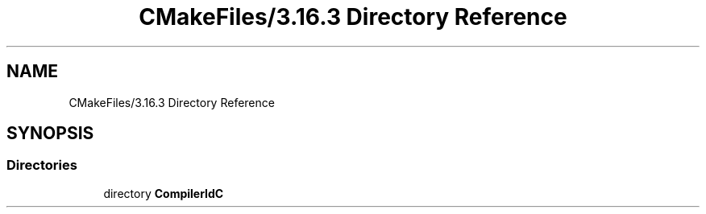 .TH "CMakeFiles/3.16.3 Directory Reference" 3 "Sat Jun 11 2022" "Game Of Life" \" -*- nroff -*-
.ad l
.nh
.SH NAME
CMakeFiles/3.16.3 Directory Reference
.SH SYNOPSIS
.br
.PP
.SS "Directories"

.in +1c
.ti -1c
.RI "directory \fBCompilerIdC\fP"
.br
.in -1c
